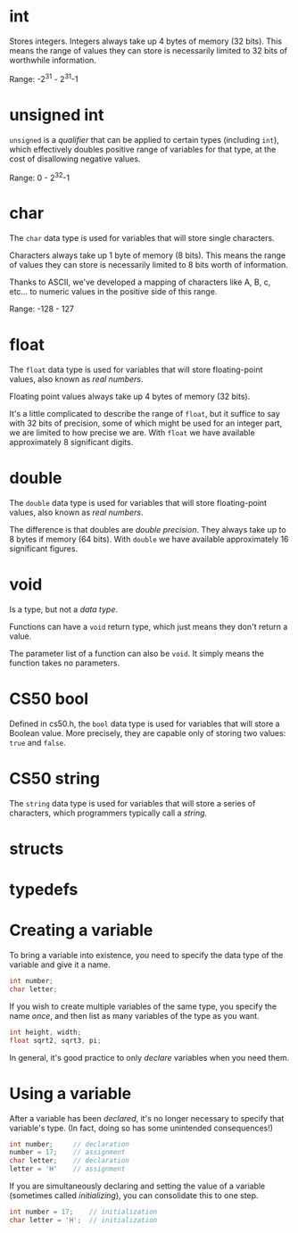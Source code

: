 * int
Stores integers. Integers always take up 4 bytes of memory (32 bits). This means
the range of values they can store is necessarily limited to 32 bits of
worthwhile information.

Range: -2^{31} - 2^{31}-1

* unsigned int
~unsigned~ is a /qualifier/ that can be applied to certain types (including
~int~), which effectively doubles positive range of variables for that type, at
the cost of disallowing negative values.

Range: 0 - 2^{32}-1

* char
The ~char~ data type is used for variables that will store single characters.

Characters always take up 1 byte of memory (8 bits). This means the range of
values they can store is necessarily limited to 8 bits worth of information.

Thanks to ASCII, we've developed a mapping of characters like A, B, c, etc... to
numeric values in the positive side of this range.

Range: -128 - 127

* float
The ~float~ data type is used for variables that will store floating-point
values, also known as /real numbers/.

Floating point values always take up 4 bytes of memory (32 bits).

It's a little complicated to describe the range of ~float~, but it suffice to
say with 32 bits of precision, some of which might be used for an integer part,
we are limited to how precise we are. With ~float~ we have available
approximately 8 significant digits.

* double
The ~double~ data type is used for variables that will store floating-point
values, also known as /real numbers/.

The difference is that doubles are /double precision/. They always take up to 8
bytes if memory (64 bits). With ~double~ we have available approximately 16
significant figures.

* void
Is a type, but not a /data type/.

Functions can have a ~void~ return type, which just means they don't return a
value.

The parameter list of a function can also be ~void~. It simply means the
function takes no parameters.

* CS50 bool
Defined in cs50.h, the ~bool~ data type is used for variables that will store a
Boolean value. More precisely, they are capable only of storing two values:
~true~ and ~false~.

* CS50 string
The ~string~ data type is used for variables that will store a series of
characters, which programmers typically call a /string/.

* structs

* typedefs

* Creating a variable
To bring a variable into existence, you need to specify the data type of the
variable and give it a name.
#+begin_src C
int number;
char letter;
#+end_src

If you wish to create multiple variables of the same type, you specify the name
/once/, and then list as many variables of the type as you want.
#+begin_src C
int height, width;
float sqrt2, sqrt3, pi;
#+end_src

In general, it's good practice to only /declare/ variables when you need them.

* Using a variable
After a variable has been /declared/, it's no longer necessary to specify that
variable's type. (In fact, doing so has some unintended consequences!)
#+begin_src C
int number;     // declaration
number = 17;    // assignment
char letter;    // declaration
letter = 'H'    // assignment
#+end_src

If you are simultaneously declaring and setting the value of a variable
(sometimes called /initializing/), you can consolidate this to one step.
#+begin_src C
int number = 17;    // initialization
char letter = 'H';  // initialization
#+end_src
